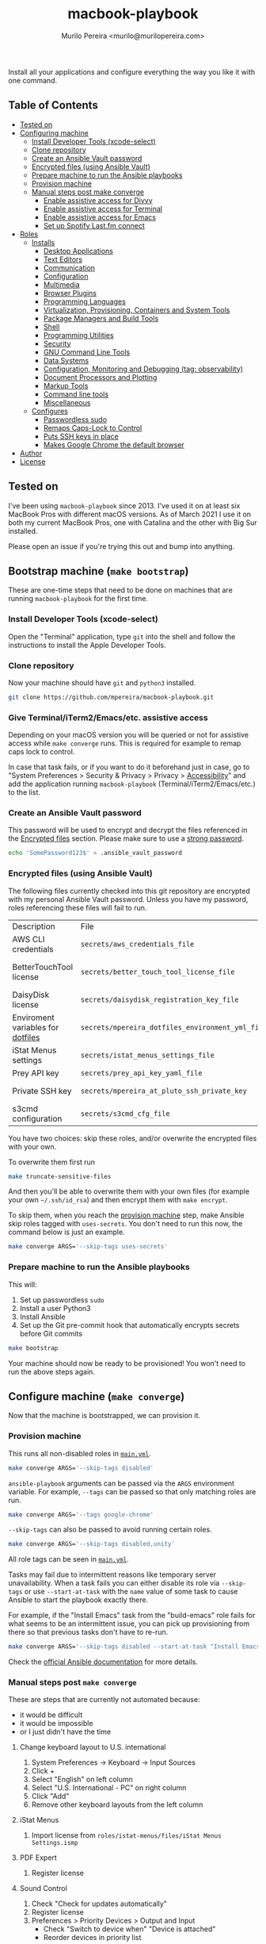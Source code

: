 #+TITLE: macbook-playbook
#+AUTHOR: Murilo Pereira <murilo@murilopereira.com>

:PROPERTIES:
:TOC:      ignore
:END:

Install all your applications and configure everything the way you like it with one command.

** Table of Contents
   :PROPERTIES:
   :TOC:      this
   :END:
    - [[#tested-on][Tested on]]
    - [[#configuring-machine][Configuring machine]]
      - [[#install-developer-tools-xcode-select][Install Developer Tools (xcode-select)]]
      - [[#clone-repository][Clone repository]]
      - [[#create-an-ansible-vault-password][Create an Ansible Vault password]]
      - [[#encrypted-files-using-ansible-vault][Encrypted files (using Ansible Vault)]]
      - [[#prepare-machine-to-run-the-ansible-playbooks][Prepare machine to run the Ansible playbooks]]
      - [[#provision-machine][Provision machine]]
      - [[#manual-steps-post-make-converge][Manual steps post make converge]]
        - [[#httpmizagecomhelpaccessibilityhtmlenable-assistive-access-for-divvy][Enable assistive access for Divvy]]
        - [[#enable-assistive-access-for-terminal][Enable assistive access for Terminal]]
        - [[#enable-assistive-access-for-emacs][Enable assistive access for Emacs]]
        - [[#set-up-spotify-lastfm-connect][Set up Spotify Last.fm connect]]
    - [[#roles][Roles]]
      - [[#installs][Installs]]
        - [[#desktop-applications][Desktop Applications]]
        - [[#text-editors][Text Editors]]
        - [[#communication][Communication]]
        - [[#configuration][Configuration]]
        - [[#multimedia][Multimedia]]
        - [[#browser-plugins][Browser Plugins]]
        - [[#programming-languages][Programming Languages]]
        - [[#virtualization-provisioning-containers-and-system-tools][Virtualization, Provisioning, Containers and System Tools]]
        - [[#package-managers-and-build-tools][Package Managers and Build Tools]]
        - [[#shell][Shell]]
        - [[#programming-utilities][Programming Utilities]]
        - [[#security][Security]]
        - [[#gnu-command-line-tools][GNU Command Line Tools]]
        - [[#data-systems][Data Systems]]
        - [[#configuration-monitoring-and-debugging-tag-observability][Configuration, Monitoring and Debugging (tag: observability)]]
        - [[#document-processors-and-plotting][Document Processors and Plotting]]
        - [[#markup-tools][Markup Tools]]
        - [[#command-line-tools][Command line tools]]
        - [[#miscellaneous][Miscellaneous]]
      - [[#configures][Configures]]
        - [[#passwordless-sudo][Passwordless sudo]]
        - [[#remaps-caps-lock-to-control][Remaps Caps-Lock to Control]]
        - [[#puts-ssh-keys-in-place][Puts SSH keys in place]]
        - [[#makes-google-chrome-the-default-browser][Makes Google Chrome the default browser]]
    - [[#author][Author]]
    - [[#license][License]]

** Tested on
   I've been using =macbook-playbook= since 2013. I've used it on at least six
   MacBook Pros with different macOS versions. As of March 2021 I use it on both
   my current MacBook Pros, one with Catalina and the other with Big Sur
   installed.

   Please open an issue if you're trying this out and bump into anything.

** Bootstrap machine (=make bootstrap=)
   These are one-time steps that need to be done on machines that are running
   =macbook-playbook= for the first time.

*** Install Developer Tools (xcode-select)
    Open the "Terminal" application, type =git= into the shell and follow the
    instructions to install the Apple Developer Tools.

*** Clone repository
    Now your machine should have =git= and =python3= installed.

    #+begin_src bash
    git clone https://github.com/mpereira/macbook-playbook.git
    #+end_src

*** Give Terminal/iTerm2/Emacs/etc. assistive access
    Depending on your macOS version you will be queried or not for assistive
    access while =make converge= runs. This is required for example to remap
    caps lock to control.

    In case that task fails, or if you want to do it beforehand just in case, go
    to "System Preferences > Security & Privacy > Privacy > [[https://www.howtogeek.com/297083/why-do-some-mac-apps-need-to-control-this-computer-using-accessibility-features/][Accessibility]]" and
    add the application running =macbook-playbook= (Terminal/iTerm2/Emacs/etc.)
    to the list.

*** Create an Ansible Vault password
    This password will be used to encrypt and decrypt the files referenced in
    the [[#encrypted-files][Encrypted files]] section. Please make sure to use a [[https://1password.com/password-generator/][strong password]].

    #+begin_src bash
    echo 'SomePassword123$' > .ansible_vault_password
    #+end_src

*** Encrypted files (using Ansible Vault)
    :PROPERTIES:
    :CUSTOM_ID: encrypted-files
    :END:
    The following files currently checked into this git repository are encrypted with my
    personal Ansible Vault password. Unless you have my password, roles
    referencing these files will fail to run.

    | Description                       | File                                             | Role              |
    | AWS CLI credentials               | =secrets/aws_credentials_file=                   | awscli            |
    | BetterTouchTool license           | =secrets/better_touch_tool_license_file=         | better-touch-tool |
    | DaisyDisk license                 | =secrets/daisydisk_registration_key_file=        | daisydisk         |
    | Enviroment variables for [[https://github.com/mpereira/dotfiles][dotfiles]] | =secrets/mpereira_dotfiles_environment_yml_file= | dotfiles          |
    | iStat Menus settings              | =secrets/istat_menus_settings_file=              | istat-menus       |
    | Prey API key                      | =secrets/prey_api_key_yaml_file=                 | prey              |
    | Private SSH key                   | =secrets/mpereira_at_pluto_ssh_private_key=      | ssh-keys          |
    | s3cmd configuration               | =secrets/s3cmd_cfg_file=                         | s3cmd             |

    You have two choices: skip these roles, and/or overwrite the encrypted files
    with your own.

    To overwrite them first run
    #+begin_src bash
    make truncate-sensitive-files
    #+end_src

    And then you'll be able to overwrite them with your own files (for example
    your own =~/.ssh/id_rsa=) and then encrypt them with ~make encrypt~.

    To skip them, when you reach the [[#provision-machine][provision machine]] step, make Ansible skip
    roles tagged with =uses-secrets=. You don't need to run this now, the
    command below is just an example.

    #+begin_src bash
    make converge ARGS='--skip-tags uses-secrets'
    #+end_src

*** Prepare machine to run the Ansible playbooks
    This will:
    1. Set up passwordless =sudo=
    2. Install a user Python3
    3. Install Ansible
    4. Set up the Git pre-commit hook that automatically encrypts secrets before
       Git commits

    #+begin_src bash
    make bootstrap
    #+end_src

    Your machine should now be ready to be provisioned! You won't need to run
    the above steps again.

** Configure machine (=make converge=)
   Now that the machine is bootstrapped, we can provision it.

*** Provision machine
    :PROPERTIES:
    :CUSTOM_ID: provision-machine
    :END:
    This runs all non-disabled roles in [[file:main.yml][=main.yml=]].

    #+begin_src bash
    make converge ARGS='--skip-tags disabled'
    #+end_src

    ~ansible-playbook~ arguments can be passed via the =ARGS= environment variable.
    For example, =--tags= can be passed so that only matching roles are run.

    #+begin_src bash
    make converge ARGS='--tags google-chrome'
    #+end_src

    =--skip-tags= can also be passed to avoid running certain roles.

    #+begin_src bash
    make converge ARGS='--skip-tags disabled,unity'
    #+end_src

    All role tags can be seen in [[file:main.yml][=main.yml=]].

    Tasks may fail due to intermittent reasons like temporary server
    unavailability. When a task fails you can either disable its role via
    =--skip-tags= or use =--start-at-task= with the =name= value of some task to
    cause Ansible to start the playbook exactly there.

    For example, if the "Install Emacs" task from the "build-emacs" role fails
    for what seems to be an intermittent issue, you can pick up provisioning
    from there so that previous tasks don't have to re-run.

    #+begin_src bash
    make converge ARGS='--skip-tags disabled --start-at-task "Install Emacs"'
    #+end_src

    Check the [[https://docs.ansible.com/ansible/latest/user_guide/playbooks_startnstep.html][official Ansible documentation]] for more details.

*** Manual steps post =make converge=
    These are steps that are currently not automated because:
    - it would be difficult
    - it would be impossible
    - or I just didn't have the time

**** Change keyboard layout to U.S. international
     1. System Preferences -> Keyboard -> Input Sources
     2. Click +
     3. Select "English" on left column
     4. Select "U.S. International - PC" on right column
     5. Click "Add"
     6. Remove other keyboard layouts from the left column

**** iStat Menus
     1. Import license from =roles/istat-menus/files/iStat Menus Settings.ismp=

**** PDF Expert
     1. Register license

**** Sound Control
     1. Check "Check for updates automatically"
     2. Register license
     3. Preferences > Priority Devices > Output and Input
        - Check "Switch to device when" "Device is attached"
        - Reorder devices in priority list

**** BetterTouchTool
     1. Register license

**** Terminal
***** Preferences > Profiles > Pro > Font
      Set to =Hack Regular 18 pt.=

**** System Preferences > Security & Privacy > Privacy > [[https://www.howtogeek.com/297083/why-do-some-mac-apps-need-to-control-this-computer-using-accessibility-features/][Accessibility]]
     - BetterTouchTool.app
     - Dropbox
     - Emacs.app
     - Persephone.app
     - RescueTime
     - VLC

**** System Preferences > Keyboard > Shortcuts > Mission Control
     Uncheck:
     - Mission Control
     - Move left a space
     - Move right a space
     - Switch to desktop 1

** Roles
*** Installs
**** Desktop Applications
     - [[https://www.android.com/filetransfer/][Android File Transfer]]
     - [[https://getbitbar.com/][BitBar]]
     - [[http://doomlaser.com/cursorcerer-hide-your-cursor-at-will/][Cursorcerer]]
     - [[https://daisydiskapp.com/][DaisyDisk]]
     - [[https://kapeli.com/dash][Dash]]
     - [[http://mizage.com/divvy/][Divvy]]
     - [[https://www.dropbox.com/install][Dropbox]]
     - [[https://www.elgato.com/en/dock/support][Elgato Dock]]
     - [[https://justgetflux.com/][f.lux]]
     - [[https://www.mozilla.org/en-US/firefox/new][Firefox]]
     - [[https://www.google.com/chrome/index.html][Google Chrome]]
     - [[https://photos.google.com/apps][Google Photos]]
     - [[https://www.grammarly.com/native/mac][Grammarly]]
     - [[https://bjango.com/mac/istatmenus/][iStat Menus]]
     - [[https://www.cockos.com/licecap/][LICEcap]]
     - [[https://maccy.app/][Maccy]]
     - [[https://pdfexpert.com/][PDF Expert]]
     - [[https://persephone.fm/][Persephone]]
     - [[https://www.rescuetime.com/][RescueTime]]
     - [[https://www.skype.com/en/download-skype/skype-for-mac/][Skype]]
     - [[https://slack.com/downloads/osx][Slack]]
     - [[https://staticz.com/soundcontrol/][Sound Control]]
     - [[https://www.spotify.com/br/download/other/][Spotify]]
     - [[http://store.steampowered.com/about/][Steam]]
     - [[https://www.pjrc.com/teensy/loader_mac.html][Teensy Loader]]
     - [[https://github.com/mpereira/macbook-playbook/tree/master/roles/toggle-dark-mode/files/ToggleDarkMode.app/Contents][ToggleDarkMode]]
     - [[https://unity3d.com/get-unity/download][Unity]]
     - [[https://docs.unity3d.com/Manual/GettingStartedInstallingHub.html][Unity Hub]]
     - [[https://www.videolan.org/vlc/download-macosx.html][VLC]]
     - [[https://www.wireshark.org/][Wireshark]]
     - [[https://www.xquartz.org/][XQuartz]]
     - [[https://classic.youneedabudget.com/][YNAB]] (disabled by default, I use the online version and the application
       binary isn't available anymore)

**** Text Editors
     - [[https://emacsformacosx.com/][Emacs 28.2]]
     - [[https://github.com/daviderestivo/homebrew-emacs-head][Emacs 29]]
     - [[http://macvim-dev.github.io/macvim/][MacVim]]
     - [[https://github.com/neovim/neovim/wiki/Installing-Neovim][Neovim]]
     - [[http://www.vim.org/][Vim]] (disabled by default until I figure out why it isn't compiling on
       macOS Big Sur with LLVM 12)
     - [[https://code.visualstudio.com/][VSCode]]

**** Configuration
     - [[https://github.com/mpereira/.emacs.d][dotemacs]]
     - [[https://github.com/mpereira/dotfiles][dotfiles]]

**** Programming Languages
     - [[https://clojure.org/guides/getting_started][Clojure]]
     - [[https://www.gnu.org/software/octave/download.html][GNU Octave]]
     - [[https://golang.org/][Go]]
     - [[https://docs.haskellstack.org/en/stable/README/][Haskell]]
     - [[https://adoptopenjdk.net/][Java (AdoptOpenJDK)]]
     - [[https://www.lua.org/download.html][Lua]]
     - [[http://luajit.org/download.html][LuaJIT]]
     - [[https://nodejs.org/en/download/][Node.js]]
     - [[http://www.purescript.org/][PureScript]] (disabled by default until I figure out why =stack install
       purescript= is currently failing)
     - [[https://www.python.org/downloads/mac-osx/][Python 3]]
     - [[https://cran.r-project.org/bin/macosx/][R]]
     - [[https://www.ruby-lang.org][Ruby]]
     - [[https://www.rust-lang.org/][Rust]]

**** Multimedia
     - [[http://beets.io/][Beets]]
     - [[http://www.ffmpegmac.net/][FFmpeg]]
     - [[https://www.lcdf.org/gifsicle/][gifsicle]]
     - [[https://www.imagemagick.org/][ImageMagick]]
     - [[https://www.musicpd.org/clients/mpc/][mpc]]
     - [[https://www.musicpd.org/download.html][mpd]]
     - [[https://www.musicpd.org/clients/mpdscribble/][mpdscribble]]
     - [[https://www.mpg123.de/][mpg123]]
     - [[https://mplayerosx.ch/][mplayer]]
     - [[https://github.com/hnarayanan/shpotify][shpotify]]
     - [[http://taglib.org/][TagLib]]

**** Fonts
     - [[https://docs.microsoft.com/en-us/typography/font-list/consolas][Consolas]]
     - [[https://sourcefoundry.org/hack/][Hack]]

**** Browser Plugins
     - [[https://addons.mozilla.org/en-US/firefox/addon/adblock-plus/][Firefox Adblock Plus]]

**** Virtualization, Provisioning, Containers and System Tools
     - [[https://store.docker.com/editions/community/docker-ce-desktop-mac][Docker]]
     - [[https://github.com/kubernetes-sigs/krew][krew]]
     - [[https://kubernetes.io/docs/reference/kubectl/kubectl/][kubectl]]
     - [[https://github.com/ahmetb/kubectl-tree][kubectl-tree]]
     - [[https://openzfsonosx.org/][OpenZFS]] (disabled by default until it works on macOS Big Sur)
     - [[https://www.terraform.io/][Terraform]]
     - [[https://www.vagrantup.com/downloads.html][Vagrant]]
     - [[https://github.com/dotless-de/vagrant-vbguest][Vagrant vagrant-vbguest plugin]]
     - [[https://www.virtualbox.org/wiki/Downloads][VirtualBox]]

**** Package Managers and Build Tools
     - [[http://bundler.io/][bundler]]
     - [[https://cmake.org/][CMake]]
     - [[https://www.graalvm.org/][GraalVM]]
     - [[https://brew.sh/][Homebrew]]
     - [[https://leiningen.org/][leiningen]]
     - [[https://www.macports.org/][MacPorts]]
     - [[https://www.gnu.org/software/make/][Make]]
     - [[https://maven.apache.org/][Maven]]
     - [[https://www.npmjs.com/package/pulp][pulp]]
     - [[https://yarnpkg.com/][Yarn]]

**** Shell
     - [[https://github.com/babashka/babashka][Babashka]]
     - [[https://www.gnu.org/software/bash/][Bash]]
     - [[https://fishshell.com/][fish]]
     - [[https://github.com/oh-my-fish/plugin-foreign-env][fish-foreign-env]]
     - [[https://www.iterm2.com/][iTerm]]
     - [[https://github.com/tmux/tmux][tmux]]
     - [[https://github.com/tmuxinator/tmuxinator][tmuxinator]]
     - [[http://www.zsh.org/][Zsh]]

**** Programming Utilities
     - [[https://black.readthedocs.io/en/stable/][Black]]
     - [[https://clojure-lsp.github.io/clojure-lsp/][clojure-lsp]]
     - [[https://ctags.io/][Ctags]]
     - [[https://github.com/google/yapf][YAPF]]
     - [[https://github.com/kkinnear/zprint][zprint]]
     - [[https://github.com/mikefarah/yq][yq]]
     - [[https://github.com/mvdan/sh][shfmt]]
     - [[https://github.com/snoe/node-cljfmt][node-cljfmt]]
     - [[https://github.com/tomnomnom/gron][gron]]
     - [[https://ktlint.github.io/][ktlint]]
     - [[https://prettier.io/][Prettier]]
     - [[https://pyre-check.org/][Pyre]]
     - [[https://rust-analyzer.github.io/][rust-analyzer]]
     - [[https://www.shellcheck.net/][ShellCheck]]

**** Data Systems
     - [[http://hadoop.apache.org/][Apache Hadoop]] (disabled by default, it conflicts with the =yarn=
       JavaScript package manager)

**** Configuration, Monitoring and Debugging
     - [[http://jmeter.apache.org/][Apache JMeter]]
     - [[https://nicolargo.github.io/glances/][Glances]]
     - [[http://hisham.hm/htop/][htop]]
     - [[https://github.com/jpr5/ngrep][ngrep]]
     - [[https://github.com/MrRio/vtop][vtop]]

**** Document Processors and Plotting
     - [[http://www.gnuplot.info/][gnuplot]]
     - [[http://www.tug.org/mactex/][MacTeX]]

**** Markup Tools
     - [[https://github.com/joeyespo/grip][Grip]]
     - [[https://gohugo.io/][Hugo]]
     - [[https://daringfireball.net/projects/markdown/][Markdown]]
     - [[https://pandoc.org/][Pandoc]]
     - [[https://wkhtmltopdf.org/][wkhtmltopdf]]

**** Command line tools
     - [[https://aws.amazon.com/cli/][AWS CLI]]
     - [[https://github.com/kerma/defaultbrowser][defaultbrowser]]
     - [[https://github.com/dandavison/delta][delta]]
     - [[https://github.com/dandavison/delta][delta]]
     - [[https://git-scm.com/download/mac][git]]
     - [[https://github.com/sharkdp/fd][fd]]
     - [[https://stedolan.github.io/jq/][jq]]
     - [[http://www.7-zip.org/][p7zip]]
     - [[https://www.gnu.org/software/parallel/][parallel]]
     - [[https://pypi.python.org/pypi/pgsanity][pgsanity]]
     - [[https://github.com/jcsalterego/pngpaste][pngpaste]]
     - [[https://github.com/BurntSushi/ripgrep][ripgrep]]
     - [[http://s3tools.org/s3cmd][s3cmd]] (disabled by default, I use the AWS CLI)
     - [[https://github.com/boyter/scc][scc]]
     - [[https://tldr.sh/][tealdeer]]
     - [[https://github.com/julienXX/terminal-notifier][terminal-notifier]]
     - [[http://brewformulas.org/Tree][tree]]
     - [[https://github.com/vi/websocat][websocat]]
     - [[https://github.com/wg/wrk][wrk]]
     - [[https://tukaani.org/xz/][xz]]

**** Security
     - [[https://www.preyproject.com/download][Prey]]
     - [[https://www.gnupg.org/download/index.html][GnuPG]]
     - [[https://github.com/jcoglan/vault][vault]]

**** GNU Command Line Tools
     - binutils
     - coreutils
     - diffutils
     - ed
     - findutils
     - gawk
     - gnu-indent
     - gnu-sed
     - gnu-tar
     - gnu-which
     - gnutls
     - grep
     - gzip
     - screen
     - watch
     - wdiff
     - wget

**** Miscellaneous
     - [[https://mutagen.io/][Mutagen]]
     - [[http://fontforge.github.io/en-US/downloads/mac-dl/][FontForge]]
     - [[http://download.qt.io/official_releases/qt/5.9/5.9.2/][Qt 5]] (disabled by default)
     - [[https://wordnet.princeton.edu/download][WordNet]]

*** Configures
**** Makes Google Chrome the default browser
**** Passwordless sudo
**** Puts SSH keys in place
**** Remaps Caps-Lock to Control

** Author
   [[http://murilopereira.com][Murilo Pereira]]

** License
   [[http://opensource.org/licenses/MIT][MIT]]

# Local Variables:
# before-save-hook: org-make-toc
# End:

